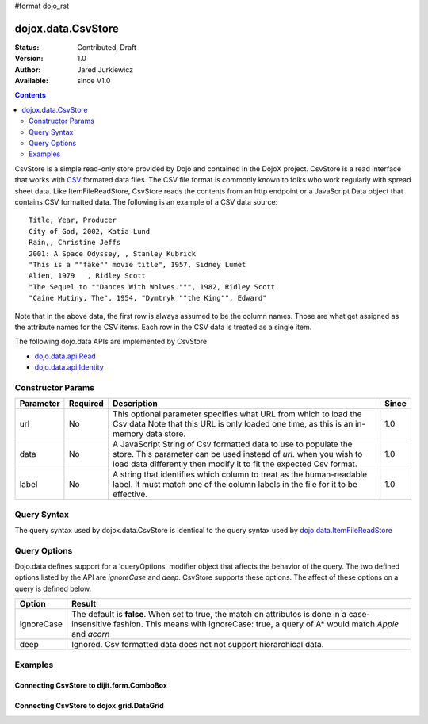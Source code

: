 #format dojo_rst

dojox.data.CsvStore
===================

:Status: Contributed, Draft
:Version: 1.0
:Author: Jared Jurkiewicz
:Available: since V1.0

.. contents::
  :depth: 2

CsvStore is a simple read-only store provided by Dojo and contained in the DojoX project. CsvStore is a read interface that works with `CSV <http://en.wikipedia.org/wiki/Comma-separated_values>`_ formated data files. The CSV file format is commonly known to folks who work regularly with spread sheet data. Like ItemFileReadStore, CsvStore reads the contents from an http endpoint or a JavaScript Data object that contains CSV formatted data. The following is an example of a CSV data source:

::
  
  Title, Year, Producer
  City of God, 2002, Katia Lund
  Rain,, Christine Jeffs
  2001: A Space Odyssey, , Stanley Kubrick
  "This is a ""fake"" movie title", 1957, Sidney Lumet
  Alien, 1979   , Ridley Scott
  "The Sequel to ""Dances With Wolves.""", 1982, Ridley Scott
  "Caine Mutiny, The", 1954, "Dymtryk ""the King"", Edward"

Note that in the above data, the first row is always assumed to be the column names. Those are what get assigned as the attribute names for the CSV items. Each row in the CSV data is treated as a single item.

The following dojo.data APIs are implemented by CsvStore

* `dojo.data.api.Read <dojo/data/api/Read>`_
* `dojo.data.api.Identity <dojo/data/api/Identity>`_

==================
Constructor Params
==================

+----------------+--------------+------------------------------------------------------------------------------------------------+-----------+
| **Parameter**  | **Required** | **Description**                                                                                | **Since** |
+----------------+--------------+------------------------------------------------------------------------------------------------+-----------+
| url            | No           |This optional parameter specifies what URL from which to load the Csv data Note                 | 1.0       |
|                |              |that this URL is only loaded one time, as this is an in-memory data store.                      |           |
+----------------+--------------+------------------------------------------------------------------------------------------------+-----------+
| data           | No           |A JavaScript String of Csv formatted data to use to populate the store. This parameter can be   | 1.0       |
|                |              |used instead of *url*. when you wish to load data differently then modify it to fit the expected|           |
|                |              |Csv format.                                                                                     |           |
+----------------+--------------+------------------------------------------------------------------------------------------------+-----------+
| label          | No           |A string that identifies which column to treat as the human-readable label. It must match one of| 1.0       |
|                |              |the column labels in the file for it to be effective.                                           |           |
+----------------+--------------+------------------------------------------------------------------------------------------------+-----------+

============
Query Syntax
============

The query syntax used by dojox.data.CsvStore is identical to the query syntax used by `dojo.data.ItemFileReadStore <dojo/data/ItemFileReadStore>`_

=============
Query Options
=============

Dojo.data defines support for a 'queryOptions' modifier object that affects the behavior of the query. The two defined options listed by the API are *ignoreCase* and *deep*. CsvStore supports these options. The affect of these options on a query is defined below.

+------------+------------------------------------------------------------------------------------------------------------------------+
| **Option** | **Result**                                                                                                             |
+------------+------------------------------------------------------------------------------------------------------------------------+
| ignoreCase |The default is **false**. When set to true, the match on attributes is done in a case-insensitive fashion. This means   |
|            |with ignoreCase: true, a query of A* would match *Apple* and *acorn*                                                    |
+------------+------------------------------------------------------------------------------------------------------------------------+
| deep       |Ignored. Csv formatted data does not not support hierarchical data.                                                     |
+------------+------------------------------------------------------------------------------------------------------------------------+


========
Examples
========

Connecting CsvStore to dijit.form.ComboBox
------------------------------------------

.. cv-compound ::
  
  .. cv :: javascript

    <script>
      dojo.require("dojox.data.CsvStore");
      dojo.require("dijit.form.ComboBox");

      var storeData =   "firstname,lastname,age\n" +
                        "John, Doe, 21\n" +
                        "Jane, Doe, 22\n" +
                        "Richard, Smith, 43\n" +
                        "Sally, Smith, 49\n" +
                        "Lian, Zu, 23\n" +
                        "Ichiro, Kagetsume, 23\n"+
                        "Umeko, Tsuguri, 18\n" + 
                        "Alptraum, Reisender, 25\n" +
                        "Thomas, Winthrope, 14\n";

      var personStore = new dojox.data.CsvStore({data: storeData});
    </script>

  .. cv :: html 

    <div dojoType="dijit.form.ComboBox" store="personStore" searchAttr="firstname"></div>

    
Connecting CsvStore to dojox.grid.DataGrid
------------------------------------------

.. cv-compound ::

  .. cv :: javascript

    <script>
      dojo.require("dojox.grid.DataGrid");
      dojo.require("dojox.data.CsvStore");

      var peopleData =  "firstname,lastname,age\n" +
                        "John, Doe, 21\n" +
                        "Jane, Doe, 22\n" +
                        "Richard, Smith, 43\n" +
                        "Sally, Smith, 49\n" +
                        "Lian, Zu, 23\n" +
                        "Ichiro, Kagetsume, 23\n"+
                        "Umeko, Tsuguri, 18\n" + 
                        "Alptraum, Reisender, 25\n" +
                        "Thomas, Winthrope, 14\n";

      var personStoreForGrid= new dojox.data.CsvStore({data: peopleData});

      var layoutPeople = [
        [
          { field: "firstname", name: "First Name", width: 10 },
          { field: "lastname", name: "Last Name", width: 10 },
          { field: "age", name: "Age", width: 'auto' }
        ]
      ];
    </script>

  .. cv :: html

    <div style="width: 400px; height: 300px;">
      <div id="grid" 
        dojoType="dojox.grid.DataGrid" 
        store="personStoreForGrid" 
        structure="layoutPeople" 
        query="{}" 
        rowsPerPage="40">
      </div>
    </div>

  .. cv:: css

    <style type="text/css">
      @import "/moin_static163/js/dojo/trunk/release/dojo/dojox/grid/resources/Grid.css";
      @import "/moin_static163/js/dojo/trunk/release/dojo/dojox/grid/resources/nihiloGrid.css";

      .dojoxGrid table {
        margin: 0;
      }
    </style>
